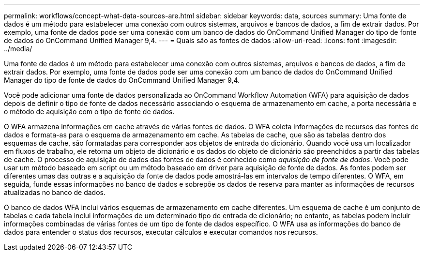 ---
permalink: workflows/concept-what-data-sources-are.html 
sidebar: sidebar 
keywords: data, sources 
summary: Uma fonte de dados é um método para estabelecer uma conexão com outros sistemas, arquivos e bancos de dados, a fim de extrair dados. Por exemplo, uma fonte de dados pode ser uma conexão com um banco de dados do OnCommand Unified Manager do tipo de fonte de dados do OnCommand Unified Manager 9,4. 
---
= Quais são as fontes de dados
:allow-uri-read: 
:icons: font
:imagesdir: ../media/


[role="lead"]
Uma fonte de dados é um método para estabelecer uma conexão com outros sistemas, arquivos e bancos de dados, a fim de extrair dados. Por exemplo, uma fonte de dados pode ser uma conexão com um banco de dados do OnCommand Unified Manager do tipo de fonte de dados do OnCommand Unified Manager 9,4.

Você pode adicionar uma fonte de dados personalizada ao OnCommand Workflow Automation (WFA) para aquisição de dados depois de definir o tipo de fonte de dados necessário associando o esquema de armazenamento em cache, a porta necessária e o método de aquisição com o tipo de fonte de dados.

O WFA armazena informações em cache através de várias fontes de dados. O WFA coleta informações de recursos das fontes de dados e formata-as para o esquema de armazenamento em cache. As tabelas de cache, que são as tabelas dentro dos esquemas de cache, são formatadas para corresponder aos objetos de entrada do dicionário. Quando você usa um localizador em fluxos de trabalho, ele retorna um objeto de dicionário e os dados do objeto de dicionário são preenchidos a partir das tabelas de cache. O processo de aquisição de dados das fontes de dados é conhecido como _aquisição de fonte de dados_. Você pode usar um método baseado em script ou um método baseado em driver para aquisição de fonte de dados. As fontes podem ser diferentes umas das outras e a aquisição da fonte de dados pode amostrá-las em intervalos de tempo diferentes. O WFA, em seguida, funde essas informações no banco de dados e sobrepõe os dados de reserva para manter as informações de recursos atualizadas no banco de dados.

O banco de dados WFA inclui vários esquemas de armazenamento em cache diferentes. Um esquema de cache é um conjunto de tabelas e cada tabela inclui informações de um determinado tipo de entrada de dicionário; no entanto, as tabelas podem incluir informações combinadas de várias fontes de um tipo de fonte de dados específico. O WFA usa as informações do banco de dados para entender o status dos recursos, executar cálculos e executar comandos nos recursos.
